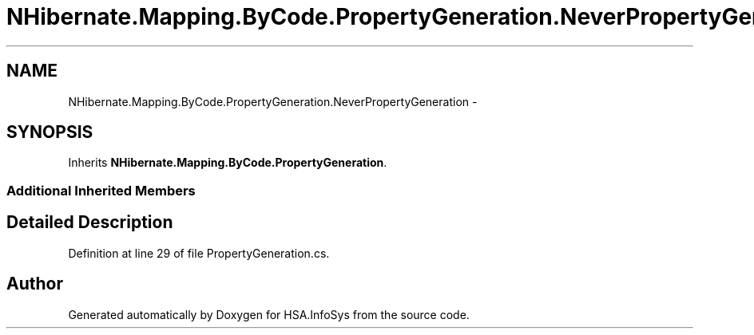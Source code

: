 .TH "NHibernate.Mapping.ByCode.PropertyGeneration.NeverPropertyGeneration" 3 "Fri Jul 5 2013" "Version 1.0" "HSA.InfoSys" \" -*- nroff -*-
.ad l
.nh
.SH NAME
NHibernate.Mapping.ByCode.PropertyGeneration.NeverPropertyGeneration \- 
.SH SYNOPSIS
.br
.PP
.PP
Inherits \fBNHibernate\&.Mapping\&.ByCode\&.PropertyGeneration\fP\&.
.SS "Additional Inherited Members"
.SH "Detailed Description"
.PP 
Definition at line 29 of file PropertyGeneration\&.cs\&.

.SH "Author"
.PP 
Generated automatically by Doxygen for HSA\&.InfoSys from the source code\&.
